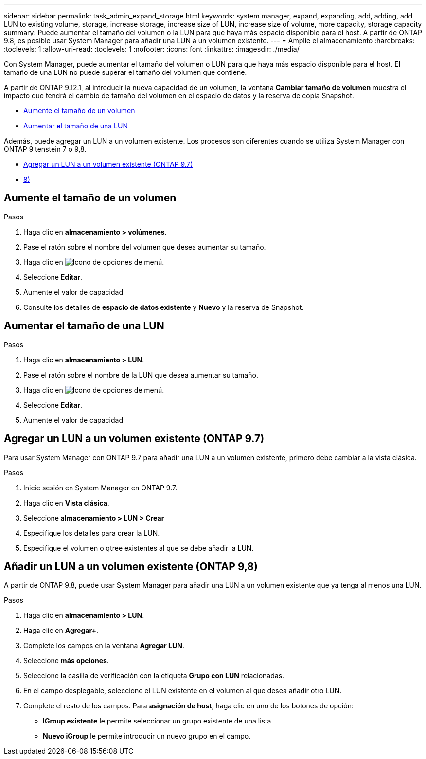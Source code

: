 ---
sidebar: sidebar 
permalink: task_admin_expand_storage.html 
keywords: system manager, expand, expanding, add, adding, add LUN to existing volume, storage, increase storage, increase size of LUN, increase size of volume, more capacity, storage capacity 
summary: Puede aumentar el tamaño del volumen o la LUN para que haya más espacio disponible para el host.  A partir de ONTAP 9.8, es posible usar System Manager para añadir una LUN a un volumen existente. 
---
= Amplíe el almacenamiento
:hardbreaks:
:toclevels: 1
:allow-uri-read: 
:toclevels: 1
:nofooter: 
:icons: font
:linkattrs: 
:imagesdir: ./media/


[role="lead"]
Con System Manager, puede aumentar el tamaño del volumen o LUN para que haya más espacio disponible para el host. El tamaño de una LUN no puede superar el tamaño del volumen que contiene.

A partir de ONTAP 9.12.1, al introducir la nueva capacidad de un volumen, la ventana *Cambiar tamaño de volumen* muestra el impacto que tendrá el cambio de tamaño del volumen en el espacio de datos y la reserva de copia Snapshot.

* <<Aumente el tamaño de un volumen>>
* <<Aumentar el tamaño de una LUN>>


Además, puede agregar un LUN a un volumen existente. Los procesos son diferentes cuando se utiliza System Manager con ONTAP 9 tenstein 7 o 9,8.

* <<Agregar un LUN a un volumen existente (ONTAP 9.7)>>
* <<Añadir un LUN a un volumen existente (ONTAP 9,8)>>




== Aumente el tamaño de un volumen

.Pasos
. Haga clic en *almacenamiento > volúmenes*.
. Pase el ratón sobre el nombre del volumen que desea aumentar su tamaño.
. Haga clic en image:icon_kabob.gif["Icono de opciones de menú"].
. Seleccione *Editar*.
. Aumente el valor de capacidad.
. Consulte los detalles de *espacio de datos existente* y *Nuevo* y la reserva de Snapshot.




== Aumentar el tamaño de una LUN

.Pasos
. Haga clic en *almacenamiento > LUN*.
. Pase el ratón sobre el nombre de la LUN que desea aumentar su tamaño.
. Haga clic en image:icon_kabob.gif["Icono de opciones de menú"].
. Seleccione *Editar*.
. Aumente el valor de capacidad.




== Agregar un LUN a un volumen existente (ONTAP 9.7)

Para usar System Manager con ONTAP 9.7 para añadir una LUN a un volumen existente, primero debe cambiar a la vista clásica.

.Pasos
. Inicie sesión en System Manager en ONTAP 9.7.
. Haga clic en *Vista clásica*.
. Seleccione *almacenamiento > LUN > Crear*
. Especifique los detalles para crear la LUN.
. Especifique el volumen o qtree existentes al que se debe añadir la LUN.




== Añadir un LUN a un volumen existente (ONTAP 9,8)

A partir de ONTAP 9.8, puede usar System Manager para añadir una LUN a un volumen existente que ya tenga al menos una LUN.

.Pasos
. Haga clic en *almacenamiento > LUN*.
. Haga clic en *Agregar+*.
. Complete los campos en la ventana *Agregar LUN*.
. Seleccione *más opciones*.
. Seleccione la casilla de verificación con la etiqueta *Grupo con LUN* relacionadas.
. En el campo desplegable, seleccione el LUN existente en el volumen al que desea añadir otro LUN.
. Complete el resto de los campos.  Para *asignación de host*, haga clic en uno de los botones de opción:
+
** *IGroup existente* le permite seleccionar un grupo existente de una lista.
** *Nuevo iGroup* le permite introducir un nuevo grupo en el campo.



